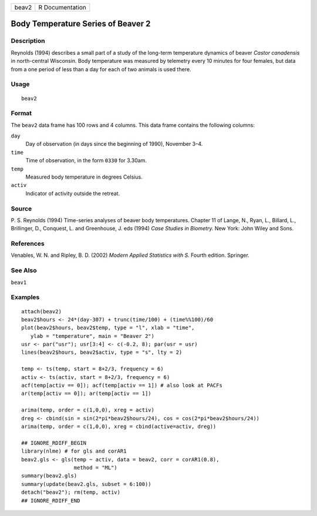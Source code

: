 ===== ===============
beav2 R Documentation
===== ===============

Body Temperature Series of Beaver 2
-----------------------------------

Description
~~~~~~~~~~~

Reynolds (1994) describes a small part of a study of the long-term
temperature dynamics of beaver *Castor canadensis* in north-central
Wisconsin. Body temperature was measured by telemetry every 10 minutes
for four females, but data from a one period of less than a day for each
of two animals is used there.

Usage
~~~~~

::

   beav2

Format
~~~~~~

The ``beav2`` data frame has 100 rows and 4 columns. This data frame
contains the following columns:

``day``
   Day of observation (in days since the beginning of 1990), November
   3–4.

``time``
   Time of observation, in the form ``0330`` for 3.30am.

``temp``
   Measured body temperature in degrees Celsius.

``activ``
   Indicator of activity outside the retreat.

Source
~~~~~~

P. S. Reynolds (1994) Time-series analyses of beaver body temperatures.
Chapter 11 of Lange, N., Ryan, L., Billard, L., Brillinger, D.,
Conquest, L. and Greenhouse, J. eds (1994) *Case Studies in Biometry.*
New York: John Wiley and Sons.

References
~~~~~~~~~~

Venables, W. N. and Ripley, B. D. (2002) *Modern Applied Statistics with
S.* Fourth edition. Springer.

See Also
~~~~~~~~

``beav1``

Examples
~~~~~~~~

::

   attach(beav2)
   beav2$hours <- 24*(day-307) + trunc(time/100) + (time%%100)/60
   plot(beav2$hours, beav2$temp, type = "l", xlab = "time",
      ylab = "temperature", main = "Beaver 2")
   usr <- par("usr"); usr[3:4] <- c(-0.2, 8); par(usr = usr)
   lines(beav2$hours, beav2$activ, type = "s", lty = 2)

   temp <- ts(temp, start = 8+2/3, frequency = 6)
   activ <- ts(activ, start = 8+2/3, frequency = 6)
   acf(temp[activ == 0]); acf(temp[activ == 1]) # also look at PACFs
   ar(temp[activ == 0]); ar(temp[activ == 1])

   arima(temp, order = c(1,0,0), xreg = activ)
   dreg <- cbind(sin = sin(2*pi*beav2$hours/24), cos = cos(2*pi*beav2$hours/24))
   arima(temp, order = c(1,0,0), xreg = cbind(active=activ, dreg))

   ## IGNORE_RDIFF_BEGIN
   library(nlme) # for gls and corAR1
   beav2.gls <- gls(temp ~ activ, data = beav2, corr = corAR1(0.8),
                    method = "ML")
   summary(beav2.gls)
   summary(update(beav2.gls, subset = 6:100))
   detach("beav2"); rm(temp, activ)
   ## IGNORE_RDIFF_END

